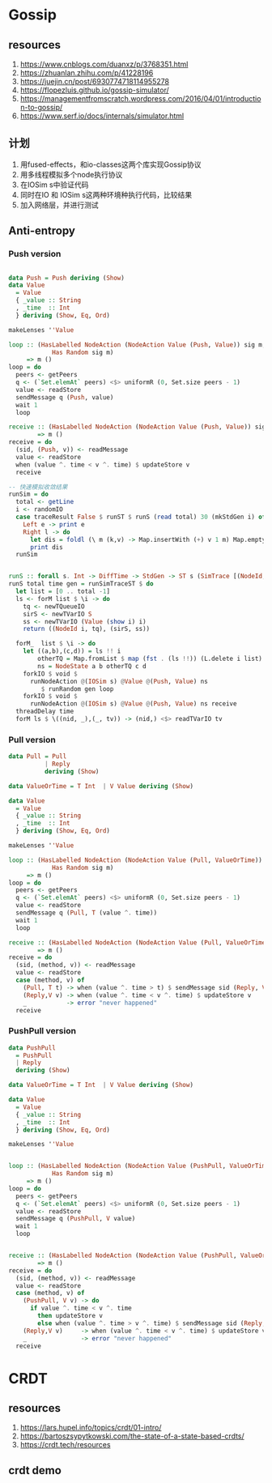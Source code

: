 * Gossip
** resources
  1. https://www.cnblogs.com/duanxz/p/3768351.html
  2. https://zhuanlan.zhihu.com/p/41228196
  3. https://juejin.cn/post/6930774718114955278
  4. https://flopezluis.github.io/gossip-simulator/
  5. https://managementfromscratch.wordpress.com/2016/04/01/introduction-to-gossip/
  6. https://www.serf.io/docs/internals/simulator.html
** 计划
  1. 用fused-effects，和io-classes这两个库实现Gossip协议
  2. 用多线程模拟多个node执行协议
  3. 在IOSim s中验证代码
  4. 同时在IO 和 IOSim s这两种环境种执行代码，比较结果
  5. 加入网络层，并进行测试
** Anti-entropy
*** Push version

#+DOWNLOADED: screenshot @ 2021-11-05 15:40:34
[[file:Gossip/2021-11-05_15-40-34_screenshot.png]]

#+begin_src haskell

  data Push = Push deriving (Show)
  data Value
    = Value
    { _value :: String
    , _time  :: Int
    } deriving (Show, Eq, Ord)

  makeLenses ''Value

  loop :: (HasLabelled NodeAction (NodeAction Value (Push, Value)) sig m,
              Has Random sig m)
       => m ()
  loop = do
    peers <- getPeers
    q <- (`Set.elemAt` peers) <$> uniformR (0, Set.size peers - 1)
    value <- readStore
    sendMessage q (Push, value)
    wait 1
    loop

  receive :: (HasLabelled NodeAction (NodeAction Value (Push, Value)) sig m)
          => m ()
  receive = do
    (sid, (Push, v)) <- readMessage
    value <- readStore
    when (value ^. time < v ^. time) $ updateStore v
    receive

  -- 快速模拟收敛结果
  runSim = do
    total <- getLine
    i <- randomIO
    case traceResult False $ runST $ runS (read total) 30 (mkStdGen i) of
      Left e -> print e
      Right l -> do
        let dis = foldl (\ m (k,v) -> Map.insertWith (+) v 1 m) Map.empty l
        print dis
    runSim


  runS :: forall s. Int -> DiffTime -> StdGen -> ST s (SimTrace [(NodeId, Value)])
  runS total time gen = runSimTraceST $ do
    let list = [0 .. total -1]
    ls <- forM list $ \i -> do
      tq <- newTQueueIO
      sirS <- newTVarIO S
      ss <- newTVarIO (Value (show i) i)
      return ((NodeId i, tq), (sirS, ss))

    forM_  list $ \i -> do
      let ((a,b),(c,d)) = ls !! i
          otherTQ = Map.fromList $ map (fst . (ls !!)) (L.delete i list)
          ns = NodeState a b otherTQ c d
      forkIO $ void $
        runNodeAction @(IOSim s) @Value @(Push, Value) ns
           $ runRandom gen loop
      forkIO $ void $
        runNodeAction @(IOSim s) @Value @(Push, Value) ns receive
    threadDelay time
    forM ls $ \((nid, _),(_, tv)) -> (nid,) <$> readTVarIO tv

#+end_src
*** Pull version

#+DOWNLOADED: screenshot @ 2021-11-05 16:05:04
[[file:Gossip/2021-11-05_16-05-04_screenshot.png]]
#+begin_src haskell
  data Pull = Pull
            | Reply
            deriving (Show)

  data ValueOrTime = T Int  | V Value deriving (Show)

  data Value
    = Value
    { _value :: String
    , _time  :: Int
    } deriving (Show, Eq, Ord)

  makeLenses ''Value

  loop :: (HasLabelled NodeAction (NodeAction Value (Pull, ValueOrTime)) sig m,
              Has Random sig m)
       => m ()
  loop = do
    peers <- getPeers
    q <- (`Set.elemAt` peers) <$> uniformR (0, Set.size peers - 1)
    value <- readStore
    sendMessage q (Pull, T (value ^. time))
    wait 1
    loop

  receive :: (HasLabelled NodeAction (NodeAction Value (Pull, ValueOrTime)) sig m)
          => m ()
  receive = do
    (sid, (method, v)) <- readMessage
    value <- readStore
    case (method, v) of
      (Pull, T t) -> when (value ^. time > t) $ sendMessage sid (Reply, V value)
      (Reply,V v) -> when (value ^. time < v ^. time) $ updateStore v
      _           -> error "never happened"
    receive
#+end_src
*** PushPull version

#+DOWNLOADED: screenshot @ 2021-11-05 16:27:53
[[file:Gossip/2021-11-05_16-27-53_screenshot.png]]

#+begin_src haskell
  data PushPull
    = PushPull
    | Reply
    deriving (Show)

  data ValueOrTime = T Int  | V Value deriving (Show)

  data Value
    = Value
    { _value :: String
    , _time  :: Int
    } deriving (Show, Eq, Ord)

  makeLenses ''Value


  loop :: (HasLabelled NodeAction (NodeAction Value (PushPull, ValueOrTime)) sig m,
              Has Random sig m)
       => m ()
  loop = do
    peers <- getPeers
    q <- (`Set.elemAt` peers) <$> uniformR (0, Set.size peers - 1)
    value <- readStore
    sendMessage q (PushPull, V value)
    wait 1
    loop


  receive :: (HasLabelled NodeAction (NodeAction Value (PushPull, ValueOrTime)) sig m)
          => m ()
  receive = do
    (sid, (method, v)) <- readMessage
    value <- readStore
    case (method, v) of
      (PushPull, V v) -> do
        if value ^. time < v ^. time
          then updateStore v
          else when (value ^. time > v ^. time) $ sendMessage sid (Reply, V value)
      (Reply,V v)     -> when (value ^. time < v ^. time) $ updateStore v
      _               -> error "never happened"
    receive

#+end_src

* CRDT
** resources
  1. https://lars.hupel.info/topics/crdt/01-intro/
  2. https://bartoszsypytkowski.com/the-state-of-a-state-based-crdts/
  3. https://crdt.tech/resources
** crdt demo
